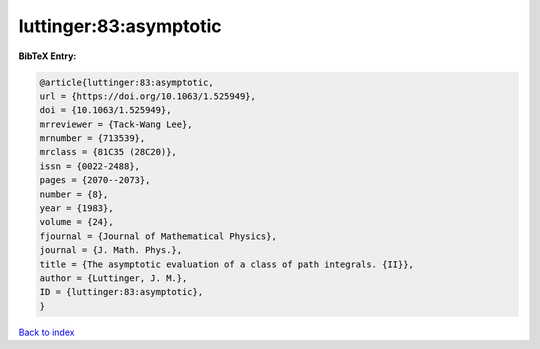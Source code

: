 luttinger:83:asymptotic
=======================

.. :cite:t:`luttinger:83:asymptotic`

.. bibliography:: ../../All.bib

**BibTeX Entry:**

.. code-block:: bibtex

   @article{luttinger:83:asymptotic,
   url = {https://doi.org/10.1063/1.525949},
   doi = {10.1063/1.525949},
   mrreviewer = {Tack-Wang Lee},
   mrnumber = {713539},
   mrclass = {81C35 (28C20)},
   issn = {0022-2488},
   pages = {2070--2073},
   number = {8},
   year = {1983},
   volume = {24},
   fjournal = {Journal of Mathematical Physics},
   journal = {J. Math. Phys.},
   title = {The asymptotic evaluation of a class of path integrals. {II}},
   author = {Luttinger, J. M.},
   ID = {luttinger:83:asymptotic},
   }

`Back to index <../index>`_
